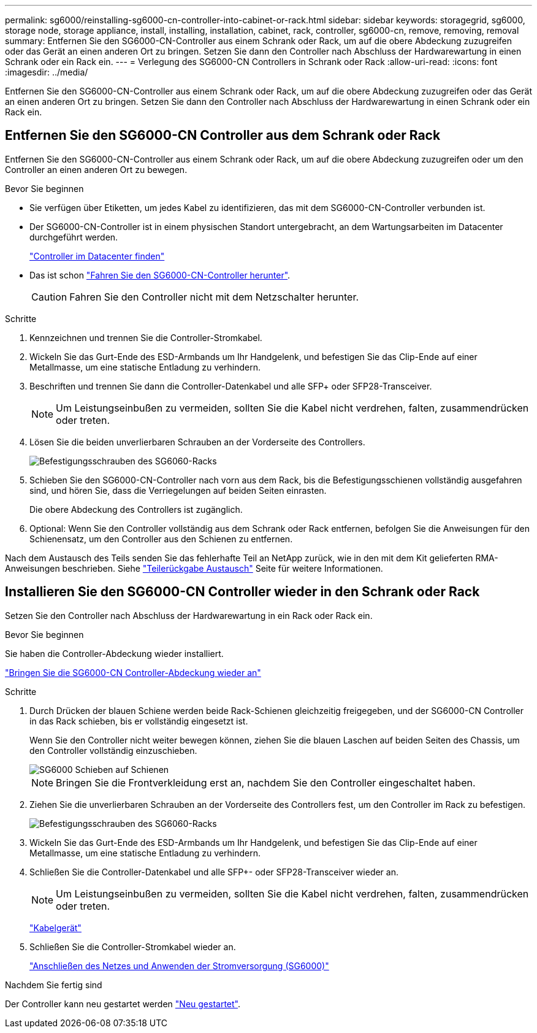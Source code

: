---
permalink: sg6000/reinstalling-sg6000-cn-controller-into-cabinet-or-rack.html 
sidebar: sidebar 
keywords: storagegrid, sg6000, storage node, storage appliance, install, installing, installation, cabinet, rack, controller, sg6000-cn, remove, removing, removal 
summary: Entfernen Sie den SG6000-CN-Controller aus einem Schrank oder Rack, um auf die obere Abdeckung zuzugreifen oder das Gerät an einen anderen Ort zu bringen. Setzen Sie dann den Controller nach Abschluss der Hardwarewartung in einen Schrank oder ein Rack ein. 
---
= Verlegung des SG6000-CN Controllers in Schrank oder Rack
:allow-uri-read: 
:icons: font
:imagesdir: ../media/


[role="lead"]
Entfernen Sie den SG6000-CN-Controller aus einem Schrank oder Rack, um auf die obere Abdeckung zuzugreifen oder das Gerät an einen anderen Ort zu bringen. Setzen Sie dann den Controller nach Abschluss der Hardwarewartung in einen Schrank oder ein Rack ein.



== Entfernen Sie den SG6000-CN Controller aus dem Schrank oder Rack

Entfernen Sie den SG6000-CN-Controller aus einem Schrank oder Rack, um auf die obere Abdeckung zuzugreifen oder um den Controller an einen anderen Ort zu bewegen.

.Bevor Sie beginnen
* Sie verfügen über Etiketten, um jedes Kabel zu identifizieren, das mit dem SG6000-CN-Controller verbunden ist.
* Der SG6000-CN-Controller ist in einem physischen Standort untergebracht, an dem Wartungsarbeiten im Datacenter durchgeführt werden.
+
link:locating-controller-in-data-center.html["Controller im Datacenter finden"]

* Das ist schon link:power-sg6000-cn-controller-off-on.html#shut-down-sg6000-cn-controller["Fahren Sie den SG6000-CN-Controller herunter"].
+

CAUTION: Fahren Sie den Controller nicht mit dem Netzschalter herunter.



.Schritte
. Kennzeichnen und trennen Sie die Controller-Stromkabel.
. Wickeln Sie das Gurt-Ende des ESD-Armbands um Ihr Handgelenk, und befestigen Sie das Clip-Ende auf einer Metallmasse, um eine statische Entladung zu verhindern.
. Beschriften und trennen Sie dann die Controller-Datenkabel und alle SFP+ oder SFP28-Transceiver.
+

NOTE: Um Leistungseinbußen zu vermeiden, sollten Sie die Kabel nicht verdrehen, falten, zusammendrücken oder treten.

. Lösen Sie die beiden unverlierbaren Schrauben an der Vorderseite des Controllers.
+
image::../media/sg6060_rack_retaining_screws.png[Befestigungsschrauben des SG6060-Racks]

. Schieben Sie den SG6000-CN-Controller nach vorn aus dem Rack, bis die Befestigungsschienen vollständig ausgefahren sind, und hören Sie, dass die Verriegelungen auf beiden Seiten einrasten.
+
Die obere Abdeckung des Controllers ist zugänglich.

. Optional: Wenn Sie den Controller vollständig aus dem Schrank oder Rack entfernen, befolgen Sie die Anweisungen für den Schienensatz, um den Controller aus den Schienen zu entfernen.


Nach dem Austausch des Teils senden Sie das fehlerhafte Teil an NetApp zurück, wie in den mit dem Kit gelieferten RMA-Anweisungen beschrieben. Siehe https://mysupport.netapp.com/site/info/rma["Teilerückgabe  Austausch"^] Seite für weitere Informationen.



== Installieren Sie den SG6000-CN Controller wieder in den Schrank oder Rack

Setzen Sie den Controller nach Abschluss der Hardwarewartung in ein Rack oder Rack ein.

.Bevor Sie beginnen
Sie haben die Controller-Abdeckung wieder installiert.

link:reinstalling-sg6000-cn-controller-cover.html["Bringen Sie die SG6000-CN Controller-Abdeckung wieder an"]

.Schritte
. Durch Drücken der blauen Schiene werden beide Rack-Schienen gleichzeitig freigegeben, und der SG6000-CN Controller in das Rack schieben, bis er vollständig eingesetzt ist.
+
Wenn Sie den Controller nicht weiter bewegen können, ziehen Sie die blauen Laschen auf beiden Seiten des Chassis, um den Controller vollständig einzuschieben.

+
image::../media/sg6000_cn_rails_blue_button.gif[SG6000 Schieben auf Schienen]

+

NOTE: Bringen Sie die Frontverkleidung erst an, nachdem Sie den Controller eingeschaltet haben.

. Ziehen Sie die unverlierbaren Schrauben an der Vorderseite des Controllers fest, um den Controller im Rack zu befestigen.
+
image::../media/sg6060_rack_retaining_screws.png[Befestigungsschrauben des SG6060-Racks]

. Wickeln Sie das Gurt-Ende des ESD-Armbands um Ihr Handgelenk, und befestigen Sie das Clip-Ende auf einer Metallmasse, um eine statische Entladung zu verhindern.
. Schließen Sie die Controller-Datenkabel und alle SFP+- oder SFP28-Transceiver wieder an.
+

NOTE: Um Leistungseinbußen zu vermeiden, sollten Sie die Kabel nicht verdrehen, falten, zusammendrücken oder treten.

+
link:../installconfig/cabling-appliance.html["Kabelgerät"]

. Schließen Sie die Controller-Stromkabel wieder an.
+
link:../installconfig/connecting-power-cords-and-applying-power.html["Anschließen des Netzes und Anwenden der Stromversorgung (SG6000)"]



.Nachdem Sie fertig sind
Der Controller kann neu gestartet werden link:power-sg6000-cn-controller-off-on.html#power-on-sg6000-cn-controller-and-verify-operation["Neu gestartet"].
